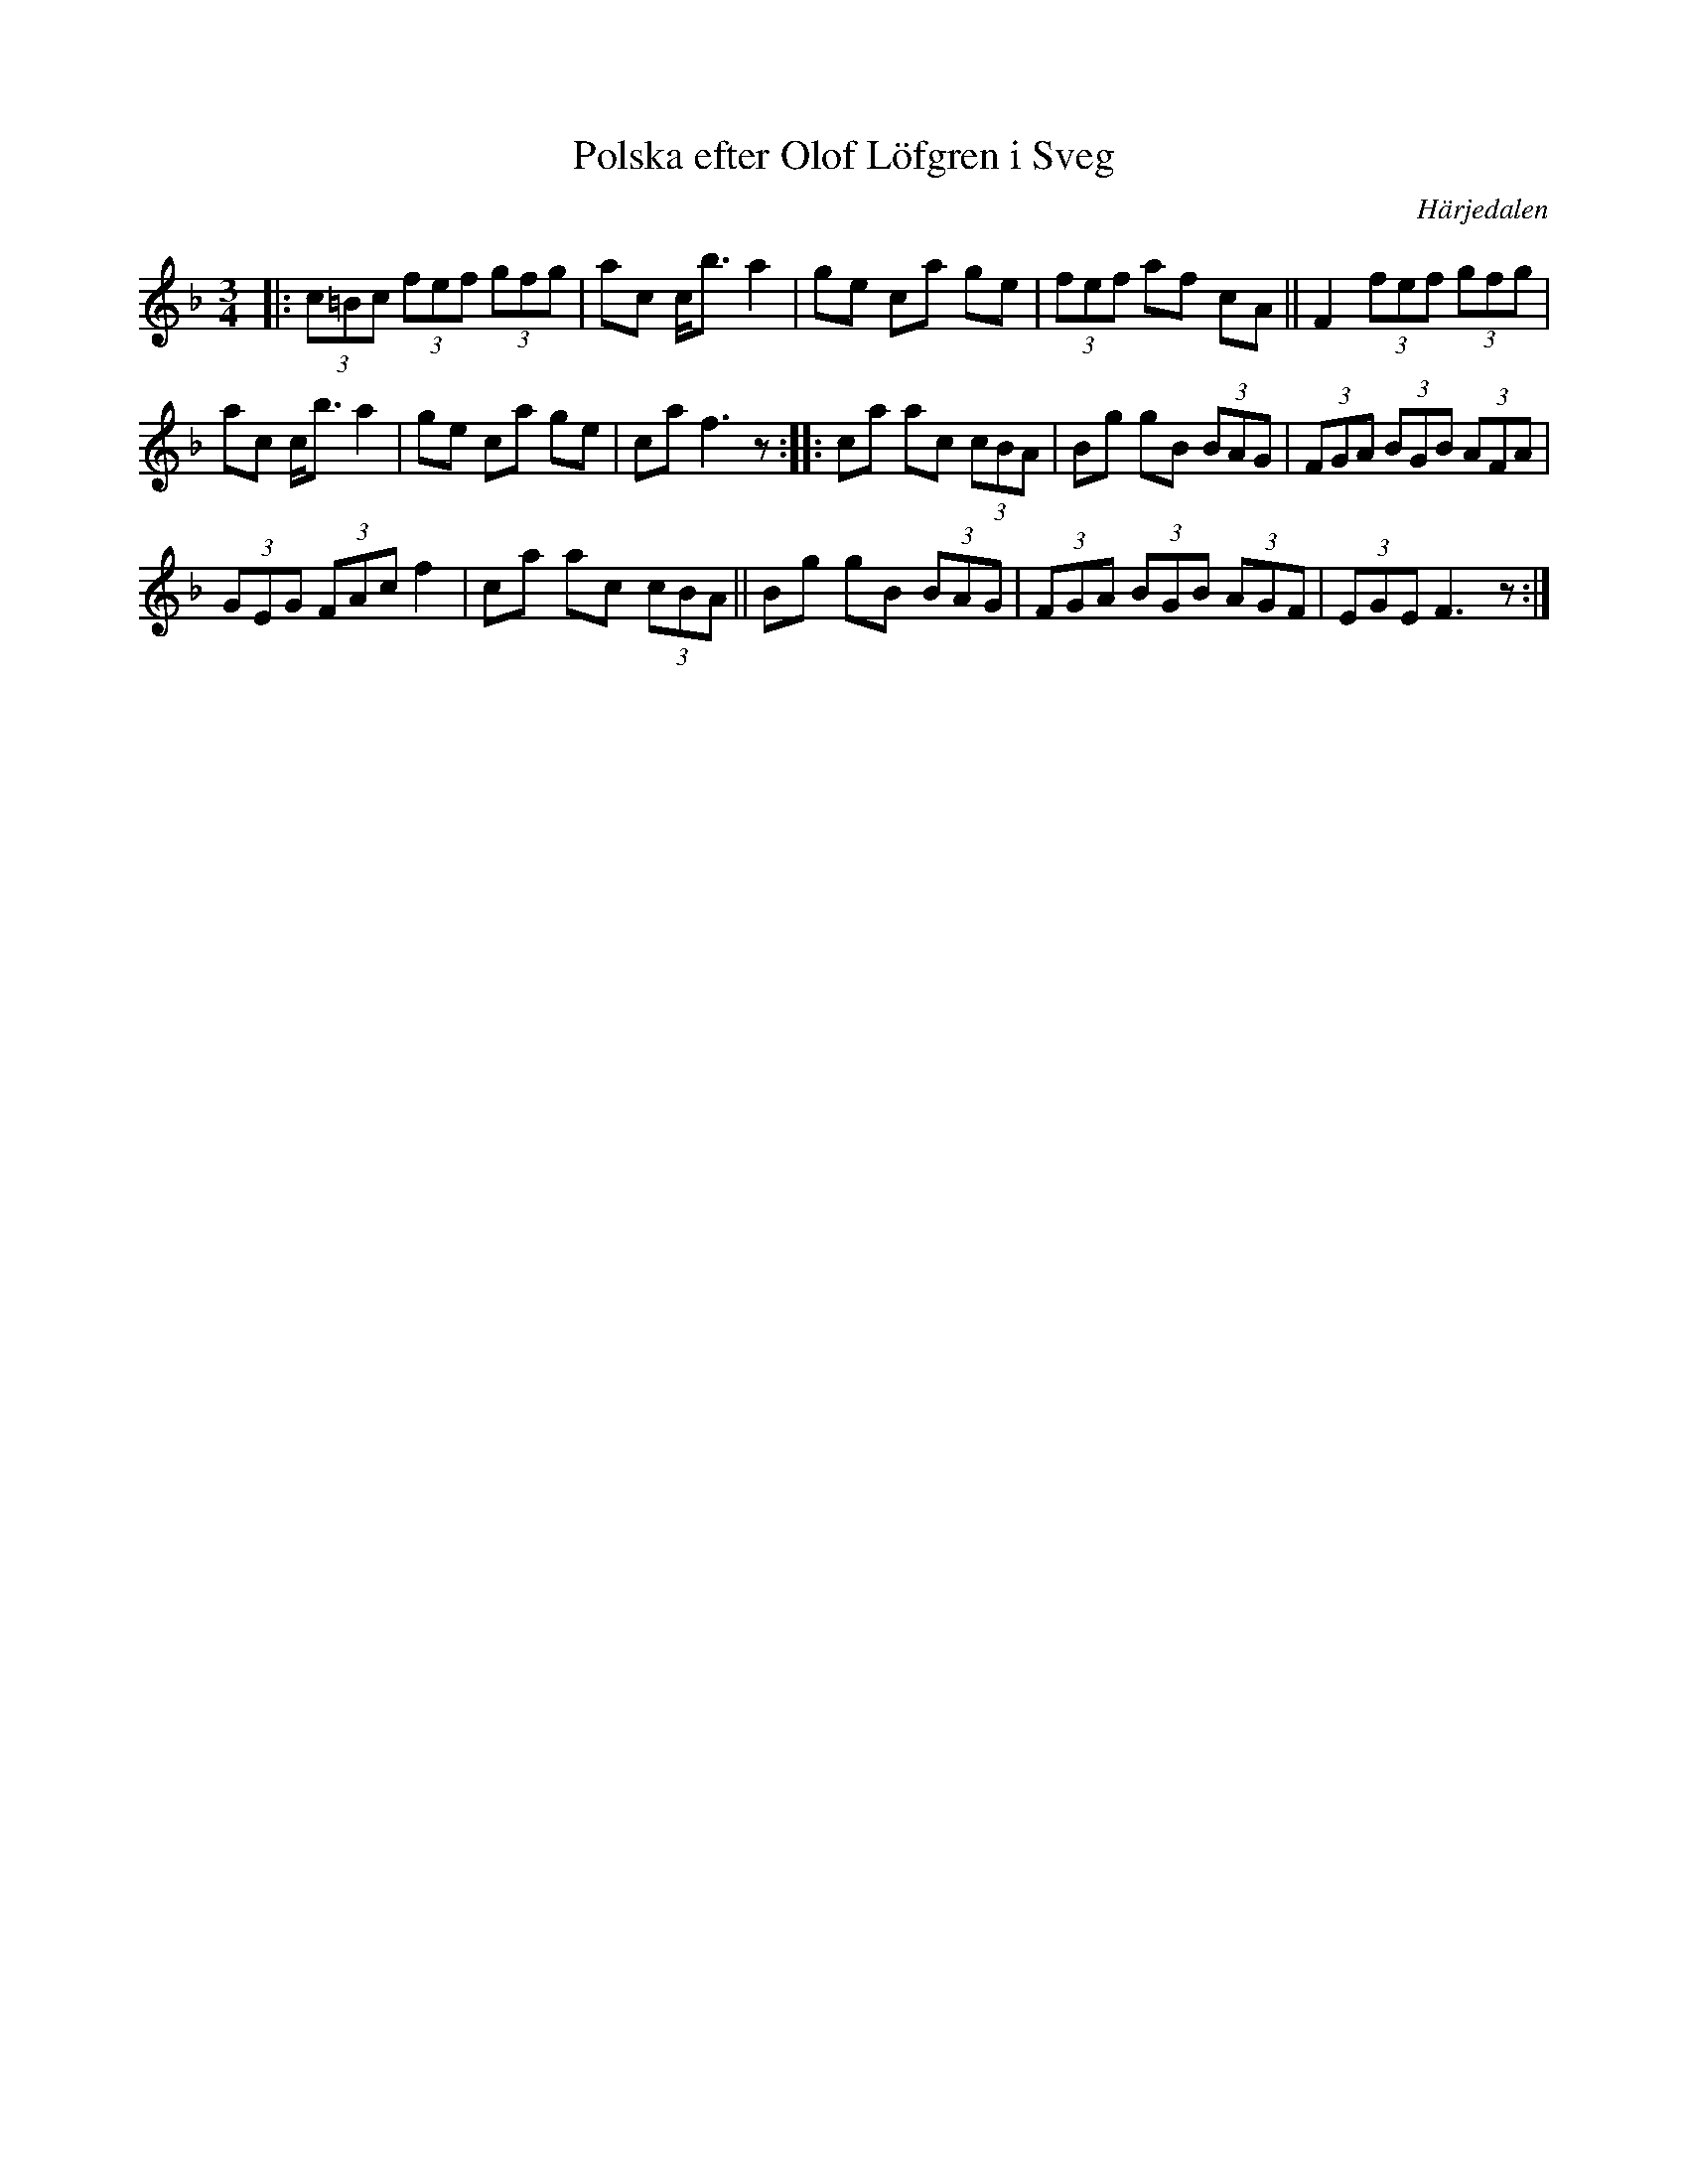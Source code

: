 X: 113
T: Polska efter Olof L\"ofgren i Sveg
O: H\"arjedalen
R: sen-polska
S: http://folksweden.com/files/113-Polska_efter_Olof_Lofgren_i_Sveg.pdf (Tim Rued)
Z: 2021 John Chambers <jc:trillian.mit.edu> 2021-9-2
M: 3/4
L: 1/8
K: F
|:\
(3c=Bc (3fef (3gfg | ac c<b a2 | ge ca ge | (3fef af cA || F2 (3fef (3gfg |
ac c<b a2 | ge ca ge | ca f3 z :: ca ac (3cBA | Bg gB (3BAG | (3FGA (3BGB (3AFA |
(3GEG (3FAc f2 | ca ac (3cBA || Bg gB (3BAG | (3FGA (3BGB (3AGF | (3EGE F3 z :|
